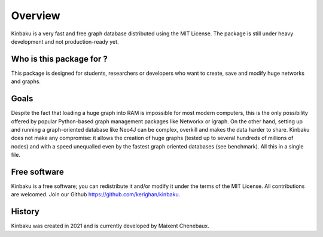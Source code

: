 Overview
========

Kinbaku is a very fast and free graph database distributed using the MIT License. The package is still under heavy development and not production-ready yet.

Who is this package for ?
-------------------------

This package is designed for students, researchers or developers who want to create, save and modify huge networks and graphs.

Goals
-----

Despite the fact that loading a huge graph into RAM is impossible for most modern computers, this is the only possibility offered by popular Python-based graph management packages like Networkx or igraph. On the other hand, setting up and running a graph-oriented database like Neo4J can be complex, overkill and makes the data harder to share. Kinbaku does not make any compromise: it allows the creation of huge graphs (tested up to several hundreds of millions of nodes) and with a speed unequalled even by the fastest graph oriented databases (see benchmark). All this in a single file.

Free software
-------------

Kinbaku is a free software; you can redistribute it and/or modify it under the terms of the MIT License. All contributions are welcomed. Join our Github https://github.com/kerighan/kinbaku.

History
-------

Kinbaku was created in 2021 and is currently developed by Maixent Chenebaux.
